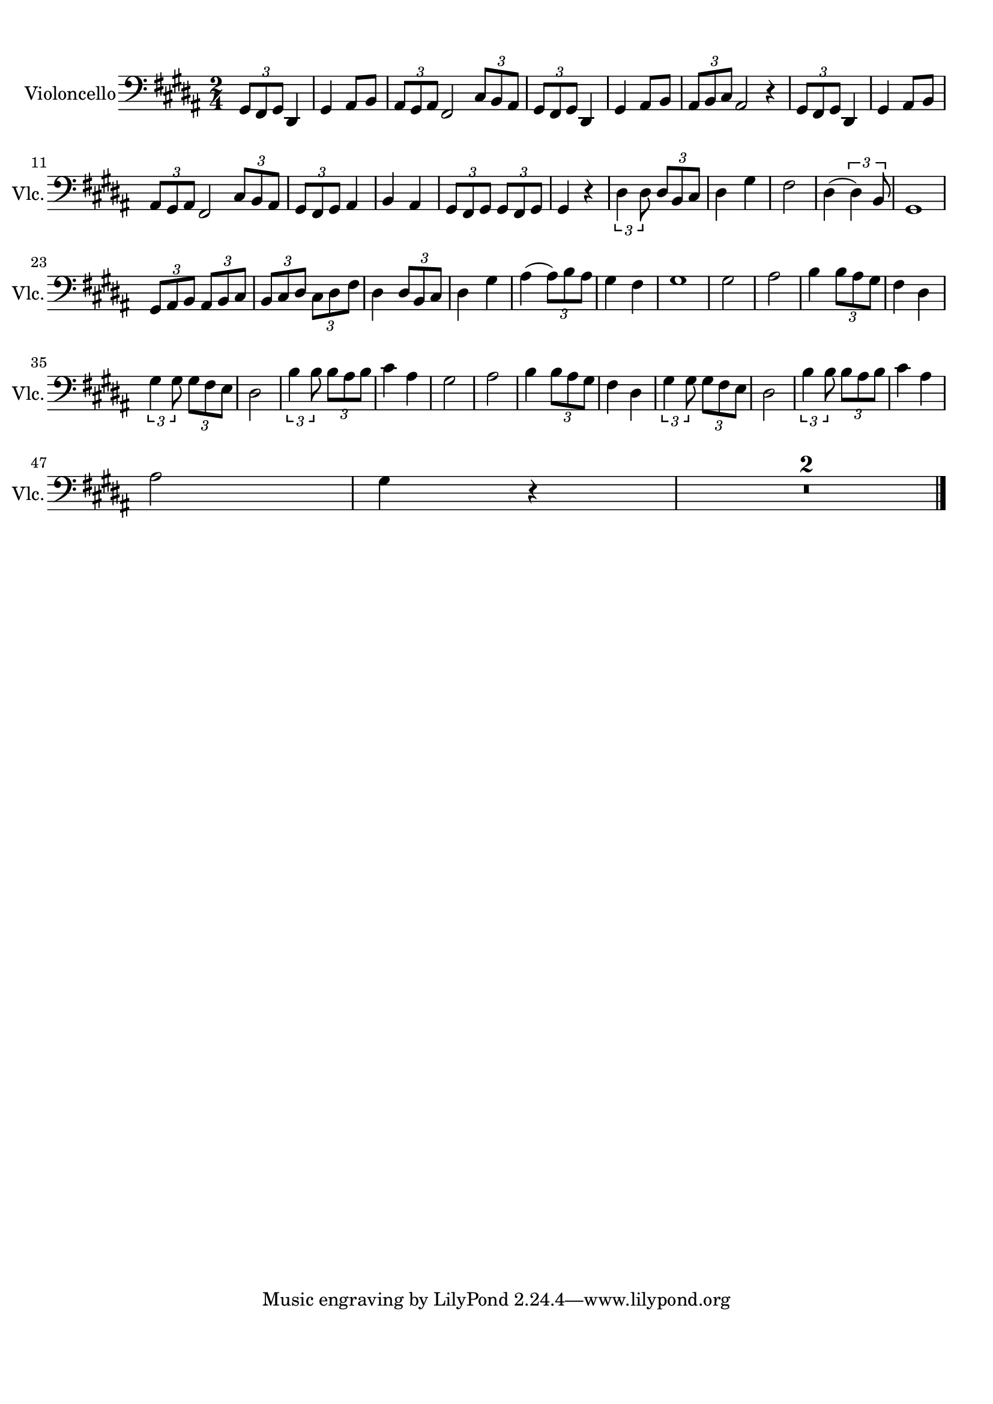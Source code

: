 
\version "2.18.2"
% automatically converted by musicxml2ly from frog.xml

\header {
    encodingsoftware = "MuseScore 2.0.3.1"
    source = "http://musescore.com/score/108640"
    encodingdate = "2016-11-05"
    }

#(set-global-staff-size 20.0750126457)
\paper {
    paper-width = 21.0\cm
    paper-height = 29.7\cm
    top-margin = 1.0\cm
    bottom-margin = 2.0\cm
    left-margin = 1.0\cm
    right-margin = 1.0\cm
    }
\layout {
    \context { \Score
        skipBars = ##t
        autoBeaming = ##f
        }
    }
PartPOneVoiceOne =  \relative gis, {
    \clef "bass" \key b \major \numericTimeSignature\time 2/4 \once
    \override TupletBracket #'stencil = ##f
    \times 2/3  {
        gis8 [ fis8 gis8 ] }
    dis4 gis4 ais8 [ b8 ] | % 2
    \once \override TupletBracket #'stencil = ##f
    \times 2/3  {
        ais8 [ gis8 ais8 ] }
    fis2 \once \override TupletBracket #'stencil = ##f
    \times 2/3  {
        cis'8 [ b8 ais8 ] }
    | % 3
    \once \override TupletBracket #'stencil = ##f
    \times 2/3  {
        gis8 [ fis8 gis8 ] }
    dis4 gis4 ais8 [ b8 ] | % 4
    \once \override TupletBracket #'stencil = ##f
    \times 2/3  {
        ais8 [ b8 cis8 ] }
    ais2 r4 | % 5
    \once \override TupletBracket #'stencil = ##f
    \times 2/3  {
        gis8 [ fis8 gis8 ] }
    dis4 gis4 ais8 [ b8 ] \break | % 6
    \once \override TupletBracket #'stencil = ##f
    \times 2/3  {
        ais8 [ gis8 ais8 ] }
    fis2 \once \override TupletBracket #'stencil = ##f
    \times 2/3  {
        cis'8 [ b8 ais8 ] }
    | % 7
    \once \override TupletBracket #'stencil = ##f
    \times 2/3  {
        gis8 [ fis8 gis8 ] }
    ais4 b4 ais4 | % 8
    \once \override TupletBracket #'stencil = ##f
    \times 2/3  {
        gis8 [ fis8 gis8 ] }
    \once \override TupletBracket #'stencil = ##f
    \times 2/3  {
        gis8 [ fis8 gis8 ] }
    gis4 r4 | % 9
    \times 2/3  {
        dis'4 dis8 }
    \once \override TupletBracket #'stencil = ##f
    \times 2/3  {
        dis8 [ b8 cis8 ] }
    dis4 gis4 | \barNumberCheck #10
    fis2 dis4 ( \times 2/3 {
        dis4 ) b8 }
    | % 11
    gis1 \break | % 12
    \once \override TupletBracket #'stencil = ##f
    \times 2/3  {
        gis8 [ ais8 b8 ] }
    \once \override TupletBracket #'stencil = ##f
    \times 2/3  {
        ais8 [ b8 cis8 ] }
    \once \override TupletBracket #'stencil = ##f
    \times 2/3  {
        b8 [ cis8 dis8 ] }
    \once \override TupletBracket #'stencil = ##f
    \times 2/3  {
        cis8 [ dis8 fis8 ] }
    | % 13
    dis4 \once \override TupletBracket #'stencil = ##f
    \times 2/3  {
        dis8 [ b8 cis8 ] }
    dis4 gis4 | % 14
    ais4 ( \once \override TupletBracket #'stencil = ##f
    \times 2/3  {
        ais8 ) [ b8 ais8 ] }
    gis4 fis4 | % 15
    gis1 | % 16
    gis2 ais2 | % 17
    b4 \once \override TupletBracket #'stencil = ##f
    \times 2/3  {
        b8 [ ais8 gis8 ] }
    fis4 dis4 \break | % 18
    \times 2/3  {
        gis4 gis8 }
    \once \override TupletBracket #'stencil = ##f
    \times 2/3  {
        gis8 [ fis8 e8 ] }
    dis2 | % 19
    \times 2/3  {
        b'4 b8 }
    \once \override TupletBracket #'stencil = ##f
    \times 2/3  {
        b8 [ ais8 b8 ] }
    cis4 ais4 | \barNumberCheck #20
    gis2 ais2 | % 21
    b4 \once \override TupletBracket #'stencil = ##f
    \times 2/3  {
        b8 [ ais8 gis8 ] }
    fis4 dis4 | % 22
    \times 2/3  {
        gis4 gis8 }
    \once \override TupletBracket #'stencil = ##f
    \times 2/3  {
        gis8 [ fis8 e8 ] }
    dis2 | % 23
    \times 2/3  {
        b'4 b8 }
    \once \override TupletBracket #'stencil = ##f
    \times 2/3  {
        b8 [ ais8 b8 ] }
    cis4 ais4 \break | % 24
    ais2 gis4 r4 | % 25
    R1 \bar "|."
    }


% The score definition
\score {
    <<
        \new Staff <<
            \set Staff.instrumentName = "Violoncello"
            \set Staff.shortInstrumentName = "Vlc."
            \context Staff << 
                \context Voice = "PartPOneVoiceOne" { \PartPOneVoiceOne }
                >>
            >>
        
        >>
    \layout {}
    % To create MIDI output, uncomment the following line:
     \midi {}
    }

